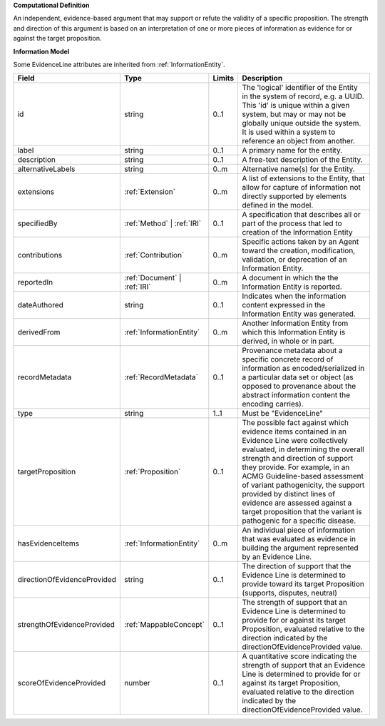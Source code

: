 **Computational Definition**

An independent, evidence-based argument that may support or refute the validity of a specific proposition. The strength and direction of this argument is based on an interpretation of one or more pieces of information as evidence for or against the target proposition.

**Information Model**

Some EvidenceLine attributes are inherited from :ref:`InformationEntity`.

.. list-table::
   :class: clean-wrap
   :header-rows: 1
   :align: left
   :widths: auto

   *  - Field
      - Type
      - Limits
      - Description
   *  - id
      - string
      - 0..1
      - The 'logical' identifier of the Entity in the system of record, e.g. a UUID.  This 'id' is unique within a given system, but may or may not be globally unique outside the system. It is used within a system to reference an object from another.
   *  - label
      - string
      - 0..1
      - A primary name for the entity.
   *  - description
      - string
      - 0..1
      - A free-text description of the Entity.
   *  - alternativeLabels
      - string
      - 0..m
      - Alternative name(s) for the Entity.
   *  - extensions
      - :ref:`Extension`
      - 0..m
      - A list of extensions to the Entity, that allow for capture of information not directly supported by elements defined in the model.
   *  - specifiedBy
      - :ref:`Method` | :ref:`IRI`
      - 0..1
      - A specification that describes all or part of the process that led to creation of the Information Entity
   *  - contributions
      - :ref:`Contribution`
      - 0..m
      - Specific actions taken by an Agent toward the creation, modification, validation, or deprecation of an Information Entity.
   *  - reportedIn
      - :ref:`Document` | :ref:`IRI`
      - 0..m
      - A document in which the the Information Entity is reported.
   *  - dateAuthored
      - string
      - 0..1
      - Indicates when the information content expressed in the Information Entity was generated.
   *  - derivedFrom
      - :ref:`InformationEntity`
      - 0..m
      - Another Information Entity from which this Information Entity is derived, in whole or in part.
   *  - recordMetadata
      - :ref:`RecordMetadata`
      - 0..1
      - Provenance metadata about a specific concrete record of information as encoded/serialized in a particular data set or object (as opposed to provenance about the abstract information content the encoding carries).
   *  - type
      - string
      - 1..1
      - Must be "EvidenceLine"
   *  - targetProposition
      - :ref:`Proposition`
      - 0..1
      - The possible fact against which evidence items contained in an Evidence Line were collectively evaluated, in determining the overall strength and direction of support they provide. For example, in an ACMG Guideline-based assessment of variant pathogenicity, the support provided by distinct lines of evidence are assessed against a target proposition that the variant is pathogenic for a specific disease.
   *  - hasEvidenceItems
      - :ref:`InformationEntity`
      - 0..m
      - An individual piece of information that was evaluated as evidence in building the argument represented by an Evidence Line.
   *  - directionOfEvidenceProvided
      - string
      - 0..1
      - The direction of support that the Evidence Line is determined to provide toward its target Proposition (supports, disputes, neutral)
   *  - strengthOfEvidenceProvided
      - :ref:`MappableConcept`
      - 0..1
      - The strength of support that an Evidence Line is determined to provide for or against its target Proposition, evaluated relative to the direction indicated by the directionOfEvidenceProvided value.
   *  - scoreOfEvidenceProvided
      - number
      - 0..1
      - A quantitative score indicating the strength of support that an Evidence Line is determined to provide for or against its target Proposition, evaluated relative to the direction indicated by the directionOfEvidenceProvided value.
